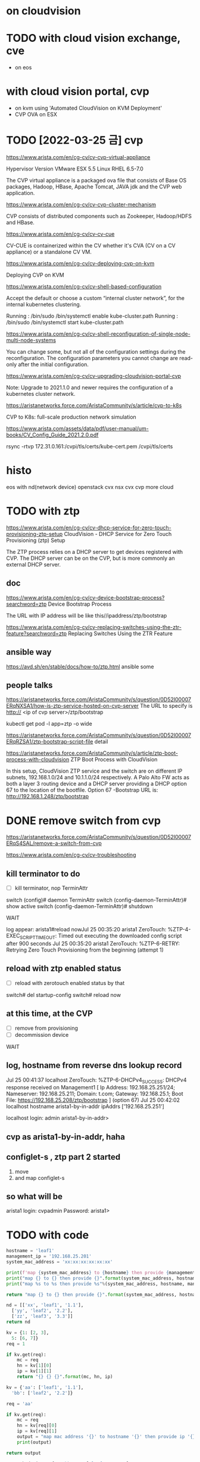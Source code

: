 * on cloudvision

* TODO with cloud vision exchange, cve

- on eos

* with cloud vision portal, cvp

- on kvm using 'Automated CloudVision on KVM Deployment'
- CVP OVA on ESX

* TODO [2022-03-25 금] cvp

https://www.arista.com/en/cg-cv/cv-cvp-virtual-appliance

Hypervisor 	Version
VMware ESX 	5.5
Linux RHEL 	6.5-7.0 

The CVP virtual appliance is a packaged ova file that consists of 
Base OS packages, 
Hadoop, 
HBase, 
Apache Tomcat, 
JAVA jdk 
and the CVP web application. 

https://www.arista.com/en/cg-cv/cv-cvp-cluster-mechanism

CVP consists of distributed components such as 
Zookeeper, 
Hadoop/HDFS and HBase.

https://www.arista.com/en/cg-cv/cv-cv-cue

CV-CUE is containerized within the CV whether it's CVA (CV on a CV appliance) or a standalone CV VM. 

https://www.arista.com/en/cg-cv/cv-deploying-cvp-on-kvm

Deploying CVP on KVM

https://www.arista.com/en/cg-cv/cv-shell-based-configuration

Accept the default or choose a custom “internal cluster network”, for the internal kubernetes clustering.

Running : /bin/sudo /bin/systemctl enable kube-cluster.path
Running : /bin/sudo /bin/systemctl start kube-cluster.path

https://www.arista.com/en/cg-cv/cv-shell-reconfiguration-of-single-node-multi-node-systems

You can change some, but not all of the configuration settings during the reconfiguration. The configuration parameters you cannot change are read-only after the initial configuration.

https://www.arista.com/en/cg-cv/cv-upgrading-cloudvision-portal-cvp

Note: Upgrade to 2021.1.0 and newer requires the configuration of a kubernetes cluster network. 

https://aristanetworks.force.com/AristaCommunity/s/article/cvp-to-k8s

CVP to K8s: full-scale production network simulation

https://www.arista.com/assets/data/pdf/user-manual/um-books/CV_Config_Guide_2021.2.0.pdf

rsync -rtvp 172.31.0.161:/cvpi/tls/certs/kube-cert.pem /cvpi/tls/certs

* histo

eos with nd(network device)
openstack cvx
nsx cvx
cvp
more cloud
* TODO with ztp

https://www.arista.com/en/cg-cv/cv-dhcp-service-for-zero-touch-provisioning-ztp-setup
CloudVision - DHCP Service for Zero Touch Provisioning (ztp) Setup 

The ZTP process relies on a DHCP server to get devices registered with CVP. The DHCP server can be on the CVP, but is more commonly an external DHCP server. 

** doc

https://www.arista.com/en/cg-cv/cv-device-bootstrap-process?searchword=ztp
Device Bootstrap Process 

The URL with IP address will be like this//ipaddress/ztp/bootstrap

https://www.arista.com/en/cg-cv/cv-replacing-switches-using-the-ztr-feature?searchword=ztp
Replacing Switches Using the ZTR Feature

** ansible way

https://avd.sh/en/stable/docs/how-to/ztp.html
ansible some

** people talks

https://aristanetworks.force.com/AristaCommunity/s/question/0D52I00007ERqNXSA1/how-is-ztp-service-hosted-on-cvp-server
The URL to specify is http:// <ip of cvp server>/ztp/bootstrap

kubectl get pod -l app=ztp -o wide

https://aristanetworks.force.com/AristaCommunity/s/question/0D52I00007ERqRZSA1/ztp-bootstrap-script-file
detail

https://aristanetworks.force.com/AristaCommunity/s/article/ztp-boot-process-with-cloudvision
ZTP Boot Process with CloudVision

In this setup, CloudVision ZTP service and the switch are on different IP subnets, 192.168.1.0/24 and 10.1.1.0/24 respectively.  
A Palo Alto FW acts as both a layer 3 routing device and a DHCP server providing a DHCP option 67 to the location of the bootfile.
Option 67 -Bootstrap URL is: http://192.168.1.248/ztp/bootstrap

* DONE remove switch from cvp

https://aristanetworks.force.com/AristaCommunity/s/question/0D52I00007ERqS4SAL/remove-a-switch-from-cvp

https://www.arista.com/en/cg-cv/cv-troubleshooting

** kill terminator to do

- [ ] kill terminator, nop TerminAttr

switch (config)# daemon TerminAttr
switch (config-daemon-TerminAttr)# show active
switch (config-daemon-TerminAttr)# shutdown 

WAIT

log appear:
arista1#reload nowJul 25 00:35:20 arista1 ZeroTouch: %ZTP-4-EXEC_SCRIPT_TIMEOUT: Timed out executing the downloaded config script after 900 seconds
Jul 25 00:35:20 arista1 ZeroTouch: %ZTP-6-RETRY: Retrying Zero Touch Provisioning from the beginning (attempt 1)

** reload with ztp enabled status

- [ ] reload with zerotouch enabled status by that

switch# del startup-config
switch# reload now

** at this time, at the CVP

- [ ] remove from provisioning
- [ ] decommission device

WAIT

** log, hostname from reverse dns lookup record

Jul 25 00:41:37 localhost ZeroTouch: %ZTP-6-DHCPv4_SUCCESS: DHCPv4 response received on Management1  [ Ip Address: 192.168.25.251/24; Nameserver: 192.168.25.211; Domain: t.com; Gateway: 192.168.25.1; Boot File: https://192.168.25.208/ztp/bootstrap ] (option 67)
Jul 25 00:42:02 localhost hostname arista1-by-in-addr ipAddrs ['192.168.25.251']

localhost login: admin
arista1-by-in-addr>

** cvp as arista1-by-in-addr, haha
** configlet-s , ztp part 2 started

1) move
2) and map configlet-s

** so what will be

arista1 login: cvpadmin
Password:
arista1>

* TODO with code

#+BEGIN_SRC python
  hostname = 'leaf1'
  management_ip = '192.168.25.201'
  system_mac_address = 'xx:xx:xx:xx:xx:xx'

  print(f'map {system_mac_address} to {hostname} then provide {management_ip}')
  print("map {} to {} then provide {}".format(system_mac_address, hostname, management_ip))
  print("map %s to %s then provide %s"%(system_mac_address, hostname, management_ip))

  return "map {} to {} then provide {}".format(system_mac_address, hostname, management_ip)
#+END_SRC

#+RESULTS:
: map xx:xx:xx:xx:xx:xx to leaf1 then provide 192.168.25.201

#+BEGIN_SRC python
  nd = [['xx', 'leaf1', '1.1'],
	['yy', 'leaf2', '2.2'],
	['zz', 'leaf3', '3.3']]
  return nd
#+END_SRC

#+RESULTS:
| xx | leaf1 | 1.1 |
| yy | leaf2 | 2.2 |
| zz | leaf3 | 3.3 |

#+BEGIN_SRC python
  kv = {1: [2, 3],
	5: [6, 7]}
  req = 1

  if kv.get(req):
      mc = req
      hn = kv[1][0]
      ip = kv[1][1]
      return "{} {} {}".format(mc, hn, ip)
#+END_SRC

#+RESULTS:
: 1 2 3

#+BEGIN_SRC python
  kv = {'aa': ['leaf1', '1.1'],
	'bb': ['leaf2', '2.2']}

  req = 'aa'

  if kv.get(req):
      mc = req
      hn = kv[req][0]
      ip = kv[req][1]
      output = "map mac address '{}' to hostname '{}' then provide ip '{}'".format(mc, hn, ip)
      print(output)

  return output
#+END_SRC

#+RESULTS:
: map mac address 'aa' to hostname 'leaf1' then provide ip '1.1'

#+BEGIN_SRC python
  network_device = {'aa:bb:cc': ['leaf1', '1.1'],
		    'bb:cc:dd': ['leaf2', '2.2']}

  request = 'bb:cc:dd'

  def lookup(mac_address):
      if network_device.get(mac_address):
	  hostname = network_device[mac_address][0]
	  ip = network_device[mac_address][1]
	  output = "map '{}' to hostname '{}' then provide management ip to '{}'".format(mac_address, hostname, ip)
	  return output

  print(lookup(request))
#+END_SRC

#+RESULTS:
* TODO [2023-02-28 화] spec requirement

- https://www.arista.com/en/cg-cv/cv-system-requirements
- 무겁다
- 그건 변하지 않는다
- 변할 수 있다
- [ ] latency requirements가 생겼다. 예전에는 보지 못했던 것이다. 기억의 오류일까.
  - cvp node와 eos device의 latency는 500 ms 이하여야 한다.
  - 물리 어플라이언스 장비는 하나의 랙에 두기를 권고한다.
    - 아니더라도 latency는 충분히 보장되어야 한다.
    - 가상 어플라이언스 장비도 마찬가지다.
  
** lab deployment

- cpu 16 unit: Core
- ram 32 unit: GB
- dsk  1 unit: TB
- dsk.throughput 20 unit: MB/s

** production deployment

- cpu 28 unit: Core
- ram 52 unit: GB
- dsk  1 unit: TB
- dsk.throughput 40 unit: MB/s

#+BEGIN_SRC 
python generateXmlForKvm.py -n cvp1 --device-bridge br0 -k 5 -i cvpTemplate.xml -x disk1.qcow2 -y disk2.qcow2 -b 53248 -p 28 -e /usr/libexec/qemu-kvm -o cvp1.xml

#+END_SRC

* TODO [2023-02-28 화] simply as monitor, yes

but how

* DONE cvp version-s

** list

- 2021.3.0
  - will using but don't
- 2023.1.2
  - bug
- [ ] 2022.2.0
  - stable
  - used at somewhere
- 2021.3.0
  - lab
    - static analyze
      - CloudVision Portal 2021.3.0

* DONE upgrade from 2021.3.0 to 2022.2.0

- [X] how to upgrade from ver to ver

** steps

1) SSH as root into the primary node.
2) Run these commands:
   #+begin_example
     rm -rf /tmp/upgrade
     mkdir /data/upgrade
     ln -s /data/upgrade /tmp/upgrade
     SCP cvp-upgrade-2022.2.0.tgz /data/upgrade
   #+end_example
3) Run the 'su cvpadmin' command to trigger the shell.
   - Select the upgrade option from the shell.

** note

- Upgrading to the current version may take up to 30 minutes.
